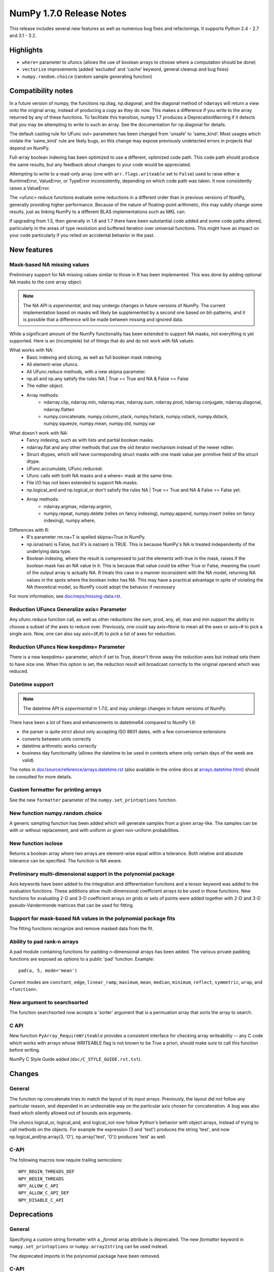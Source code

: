 =========================
NumPy 1.7.0 Release Notes
=========================

This release includes several new features as well as numerous bug fixes and
refactorings. It supports Python 2.4 - 2.7 and 3.1 - 3.2.

Highlights
==========

* ``where=`` parameter to ufuncs (allows the use of boolean arrays to choose
  where a computation should be done)
* ``vectorize`` improvements (added 'excluded' and 'cache' keyword, general
  cleanup and bug fixes)
* ``numpy.random.choice`` (random sample generating function)


Compatibility notes
===================

In a future version of numpy, the functions np.diag, np.diagonal, and
the diagonal method of ndarrays will return a view onto the original
array, instead of producing a copy as they do now. This makes a
difference if you write to the array returned by any of these
functions. To facilitate this transition, numpy 1.7 produces a
DeprecationWarning if it detects that you may be attempting to write
to such an array. See the documentation for np.diagonal for details.

The default casting rule for UFunc out= parameters has been changed from
'unsafe' to 'same_kind'.  Most usages which violate the 'same_kind'
rule are likely bugs, so this change may expose previously undetected
errors in projects that depend on NumPy.

Full-array boolean indexing has been optimized to use a different,
optimized code path.   This code path should produce the same results,
but any feedback about changes to your code would be appreciated. 

Attempting to write to a read-only array (one with
``arr.flags.writeable`` set to ``False``) used to raise either a
RuntimeError, ValueError, or TypeError inconsistently, depending on
which code path was taken. It now consistently raises a ValueError.

The <ufunc>.reduce functions evaluate some reductions in a different
order than in previous versions of NumPy, generally providing higher
performance. Because of the nature of floating-point arithmetic, this
may subtly change some results, just as linking NumPy to a different
BLAS implementations such as MKL can.

If upgrading from 1.5, then generally in 1.6 and 1.7 there have been
substantial code added and some code paths altered, particularly in
the areas of type resolution and buffered iteration over universal
functions.   This might have an impact on your code particularly if
you relied on accidental behavior in the past. 

New features
============

Mask-based NA missing values
----------------------------

Preliminary support for NA missing values similar to those in R has
been implemented.  This was done by adding optional NA masks to the core
array object.

.. note:: The NA API is *experimental*, and may undergo changes in future
   versions of NumPy.  The current implementation based on masks will likely be
   supplemented by a second one based on bit-patterns, and it is possible that
   a difference will be made between missing and ignored data.

While a significant amount of the NumPy functionality has been extended to
support NA masks, not everything is yet supported. Here is an (incomplete)
list of things that do and do not work with NA values:

What works with NA:
    * Basic indexing and slicing, as well as full boolean mask indexing.
    * All element-wise ufuncs.
    * All UFunc.reduce methods, with a new skipna parameter.
    * np.all and np.any satisfy the rules NA | True == True and
      NA & False == False
    * The nditer object.
    * Array methods:
       + ndarray.clip, ndarray.min, ndarray.max, ndarray.sum, ndarray.prod,
         ndarray.conjugate, ndarray.diagonal, ndarray.flatten
       + numpy.concatenate, numpy.column_stack, numpy.hstack,
         numpy.vstack, numpy.dstack, numpy.squeeze, numpy.mean, numpy.std,
         numpy.var

What doesn't work with NA:
    * Fancy indexing, such as with lists and partial boolean masks.
    * ndarray.flat and any other methods that use the old iterator
      mechanism instead of the newer nditer.
    * Struct dtypes, which will have corresponding struct masks with
      one mask value per primitive field of the struct dtype.
    * UFunc.accumulate, UFunc.reduceat.
    * Ufunc calls with both NA masks and a where= mask at the same time.
    * File I/O has not been extended to support NA-masks.
    * np.logical_and and np.logical_or don't satisfy the
      rules NA | True == True and NA & False == False yet.
    * Array methods:
       + ndarray.argmax, ndarray.argmin,
       + numpy.repeat, numpy.delete (relies on fancy indexing),
         numpy.append, numpy.insert (relies on fancy indexing),
         numpy.where,

Differences with R:
    * R's parameter rm.na=T is spelled skipna=True in NumPy.
    * np.isna(nan) is False, but R's is.na(nan) is TRUE. This is because
      NumPy's NA is treated independently of the underlying data type.
    * Boolean indexing, where the result is compressed to just
      the elements with true in the mask, raises if the boolean mask
      has an NA value in it. This is because that value could be either
      True or False, meaning the count of the output array is actually
      NA. R treats this case in a manner inconsistent with the NA model,
      returning NA values in the spots where the boolean index has NA.
      This may have a practical advantage in spite of violating the
      NA theoretical model, so NumPy could adopt the behavior if necessary

For more information, see `doc/neps/missing-data.rst <https://github.com/numpy/numpy/blob/maintenance/1.7.x/doc/neps/missing-data.rst>`_.

Reduction UFuncs Generalize axis= Parameter
-------------------------------------------

Any ufunc.reduce function call, as well as other reductions like
sum, prod, any, all, max and min support the ability to choose
a subset of the axes to reduce over. Previously, one could say
axis=None to mean all the axes or axis=# to pick a single axis.
Now, one can also say axis=(#,#) to pick a list of axes for reduction.

Reduction UFuncs New keepdims= Parameter
----------------------------------------

There is a new keepdims= parameter, which if set to True, doesn't
throw away the reduction axes but instead sets them to have size one.
When this option is set, the reduction result will broadcast correctly
to the original operand which was reduced.

Datetime support
----------------

.. note:: The datetime API is *experimental* in 1.7.0, and may undergo changes
   in future versions of NumPy.

There have been a lot of fixes and enhancements to datetime64 compared
to NumPy 1.6:

* the parser is quite strict about only accepting ISO 8601 dates, with a few
  convenience extensions
* converts between units correctly
* datetime arithmetic works correctly
* business day functionality (allows the datetime to be used in contexts where
  only certain days of the week are valid)

The notes in `doc/source/reference/arrays.datetime.rst <https://github.com/numpy/numpy/blob/maintenance/1.7.x/doc/source/reference/arrays.datetime.rst>`_
(also available in the online docs at `arrays.datetime.html
<http://docs.scipy.org/doc/numpy/reference/arrays.datetime.html>`_) should be
consulted for more details.

Custom formatter for printing arrays
------------------------------------

See the new ``formatter`` parameter of the ``numpy.set_printoptions``
function.

New function numpy.random.choice
---------------------------------

A generic sampling function has been added which will generate samples from
a given array-like. The samples can be with or without replacement, and
with uniform or given non-uniform probabilities.

New function isclose
--------------------

Returns a boolean array where two arrays are element-wise equal within a
tolerance. Both relative and absolute tolerance can be specified. The
function is NA aware.

Preliminary multi-dimensional support in the polynomial package
---------------------------------------------------------------

Axis keywords have been added to the integration and differentiation
functions and a tensor keyword was added to the evaluation functions.
These additions allow multi-dimensional coefficient arrays to be used in
those functions. New functions for evaluating 2-D and 3-D coefficient
arrays on grids or sets of points were added together with 2-D and 3-D
pseudo-Vandermonde matrices that can be used for fitting.

Support for mask-based NA values in the polynomial package fits
---------------------------------------------------------------

The fitting functions recognize and remove masked data from the fit.

Ability to pad rank-n arrays
----------------------------

A pad module containing functions for padding n-dimensional arrays has
been added. The various private padding functions are exposed as options to
a public 'pad' function.  Example::

    pad(a, 5, mode='mean')

Current modes are ``constant``, ``edge``, ``linear_ramp``, ``maximum``,
``mean``, ``median``, ``minimum``, ``reflect``, ``symmetric``, ``wrap``, and
``<function>``.


New argument to searchsorted
----------------------------

The function searchsorted now accepts a 'sorter' argument that is a
permuation array that sorts the array to search.

C API
-----

New function ``PyArray_RequireWriteable`` provides a consistent
interface for checking array writeability -- any C code which works
with arrays whose WRITEABLE flag is not known to be True a priori,
should make sure to call this function before writing.

NumPy C Style Guide added (``doc/C_STYLE_GUIDE.rst.txt``).

Changes
=======

General
-------

The function np.concatenate tries to match the layout of its input
arrays. Previously, the layout did not follow any particular reason,
and depended in an undesirable way on the particular axis chosen for
concatenation. A bug was also fixed which silently allowed out of bounds
axis arguments.

The ufuncs logical_or, logical_and, and logical_not now follow Python's
behavior with object arrays, instead of trying to call methods on the
objects. For example the expression (3 and 'test') produces the string
'test', and now np.logical_and(np.array(3, 'O'), np.array('test', 'O'))
produces 'test' as well.

C-API
-----

The following macros now require trailing semicolons::

    NPY_BEGIN_THREADS_DEF
    NPY_BEGIN_THREADS
    NPY_ALLOW_C_API
    NPY_ALLOW_C_API_DEF
    NPY_DISABLE_C_API


Deprecations
============

General
-------

Specifying a custom string formatter with a `_format` array attribute is
deprecated. The new `formatter` keyword in ``numpy.set_printoptions`` or
``numpy.array2string`` can be used instead.

The deprecated imports in the polynomial package have been removed.

C-API
-----

Direct access to the fields of PyArrayObject* has been deprecated. Direct
access has been recommended against for many releases. Expect similar
deprecations for PyArray_Descr* and other core objects in the future as
preparation for NumPy 2.0.

The macros in old_defines.h are deprecated and will be removed in the next
minor release (>= 1.8). The sed script tools/replace_old_macros.sed can
be used to replace these macros with the newer versions.

You can test your code against the deprecated C API by #defining
NPY_NO_DEPRECATED_API to the target version number, for example
NPY_1_7_API_VERSION, before including any NumPy headers.
